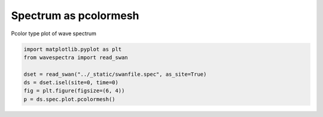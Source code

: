 .. only:: html

    .. note::
        :class: sphx-glr-download-link-note

        Click :ref:`here <sphx_glr_download_auto_gallery_plot_spectra_pcolormesh.py>`     to download the full example code
    .. rst-class:: sphx-glr-example-title

    .. _sphx_glr_auto_gallery_plot_spectra_pcolormesh.py:


Spectrum as pcolormesh
======================

Pcolor type plot of wave spectrum



.. image:: /auto_gallery/images/sphx_glr_plot_spectra_pcolormesh_001.png
    :alt: time = 2016-10-11, site = swanfile
    :class: sphx-glr-single-img






.. code-block:: default

    import matplotlib.pyplot as plt
    from wavespectra import read_swan

    dset = read_swan("../_static/swanfile.spec", as_site=True)
    ds = dset.isel(site=0, time=0)
    fig = plt.figure(figsize=(6, 4))
    p = ds.spec.plot.pcolormesh()


.. rst-class:: sphx-glr-timing

   **Total running time of the script:** ( 0 minutes  0.318 seconds)


.. _sphx_glr_download_auto_gallery_plot_spectra_pcolormesh.py:


.. only :: html

 .. container:: sphx-glr-footer
    :class: sphx-glr-footer-example



  .. container:: sphx-glr-download sphx-glr-download-python

     :download:`Download Python source code: plot_spectra_pcolormesh.py <plot_spectra_pcolormesh.py>`



  .. container:: sphx-glr-download sphx-glr-download-jupyter

     :download:`Download Jupyter notebook: plot_spectra_pcolormesh.ipynb <plot_spectra_pcolormesh.ipynb>`


.. only:: html

 .. rst-class:: sphx-glr-signature

    `Gallery generated by Sphinx-Gallery <https://sphinx-gallery.github.io>`_
